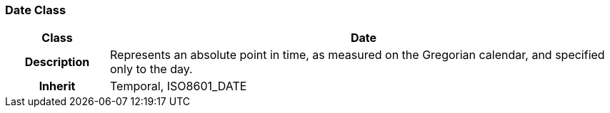 === Date Class

[cols="^1,2,3"]
|===
h|*Class*
2+^h|*Date*

h|*Description*
2+a|Represents an absolute point in time, as measured on the Gregorian calendar, and specified only to the day.

h|*Inherit*
2+|Temporal, ISO8601_DATE

|===

